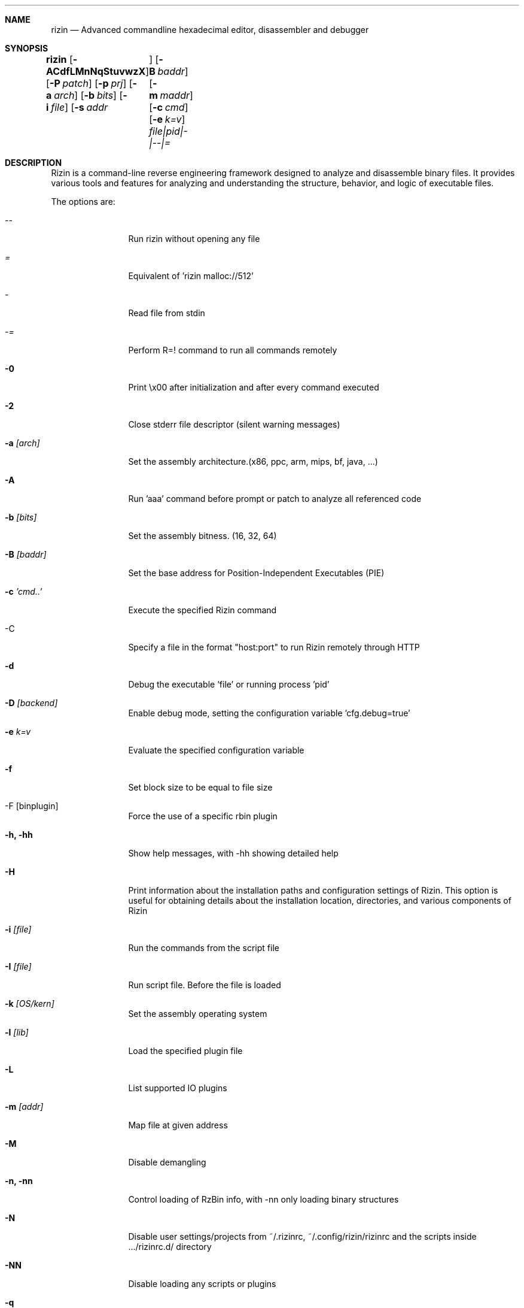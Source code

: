 .Dd Aug 25, 2023
.Dt RIZIN 1
.Sh NAME
.Nm rizin
.Nd Advanced commandline hexadecimal editor, disassembler and debugger
.Sh SYNOPSIS
.Nm rizin
.Op Fl ACdfLMnNqStuvwzX
.Op Fl P Ar patch
.Op Fl p Ar prj
.Op Fl a Ar arch
.Op Fl b Ar bits
.Op Fl i Ar file
.Op Fl s Ar addr	
.Op Fl B Ar baddr
.Op Fl m Ar maddr
.Op Fl c Ar cmd
.Op Fl e Ar k=v
.Ar file|pid|-|--|=
.Sh DESCRIPTION
Rizin is a command-line reverse engineering framework designed to analyze and
disassemble binary files. It provides various tools and features for analyzing
and understanding the structure, behavior, and logic of executable files.
.Pp
The options are:
.Bl -tag -width Fl
.It Ar --
Run rizin without opening any file
.It Ar =
Equivalent of 'rizin malloc://512'
.It Ar -
Read file from stdin
.It Ar -=
Perform R=! command to run all commands remotely
.It Fl 0
Print \\x00 after initialization and after every command executed
.It Fl 2
Close stderr file descriptor (silent warning messages)
.It Fl a Ar [arch]
Set the assembly architecture.(x86, ppc, arm, mips, bf, java, ...)
.It Fl A
Run 'aaa' command before prompt or patch to analyze all referenced code
.It Fl b Ar [bits]
Set the assembly bitness. (16, 32, 64)
.It Fl B Ar [baddr]
Set the base address for Position-Independent Executables (PIE)
.It Fl c Ar 'cmd..'
Execute the specified Rizin command
.It -C
Specify a file in the format "host:port" to run Rizin remotely through HTTP
.It Fl d
Debug the executable 'file' or running process 'pid'
.It Fl D Ar [backend]
Enable debug mode, setting the configuration variable 'cfg.debug=true'
.It Fl e Ar k=v
Evaluate the specified configuration variable
.It Fl f
Set block size to be equal to file size
.It -F [binplugin]
Force the use of a specific rbin plugin
.It Fl h, hh
Show help messages, with -hh showing detailed help
.It Fl H
Print information about the installation paths and configuration settings of Rizin. This option is useful for obtaining details about the installation location, directories, and various components of Rizin
.It Fl i Ar [file]
Run the commands from the script file
.It Fl I Ar [file]
Run script file. Before the file is loaded
.It Fl k Ar [OS/kern]
Set the assembly operating system
.It Fl l Ar [lib]
Load the specified plugin file
.It Fl L
List supported IO plugins
.It Fl m Ar [addr]
Map file at given address
.It Fl M
Disable demangling
.It Fl n, nn
Control loading of RzBin info, with -nn only loading binary structures
.It Fl N
Disable user settings/projects from ~/.rizinrc, ~/.config/rizin/rizinrc and the scripts inside .../rizinrc.d/ directory
.It Fl NN
Disable loading any scripts or plugins
.It Fl q
Quiet mode, suppresses prompt and quits after script execution
.It Fl qq
Quit before showing the prompt. Right after all the -e -c and -i arguments are evaluated
.It Fl Q
Same as q, but exiting without freeing RzCore, this produces leaks at exit time, but saves some precious ms to run the testsuite in fast mode
.It Fl p Ar [prj]
Set project file
.It Fl r Ar [rz-run]
Specify dbg.profile rz-run profile to use when spawning a program for debugging
.It Fl R Ar [rule]
Specify custom rz-run directives without having to create a rz-run profile
.It Fl s Ar [addr]
Start seeking at this address
.It Fl T
Avoid computing the file hashes
.It Fl u
Set bin.filter=false to load rbin info without filtering names
.It Fl v
Show version information and exit (Use -qv to get just the version number)
.It Fl V
Show rizin library versions
.It Fl w
Open in write mode
.It Fl x
Open the file without the execute flag
.It Fl X
Same as -e bin.usextr=false, do not use extract plugins, useful for dyldcache
.It Fl z, zz
do not load strings or load them even in raw
.El
.Sh ENVIRONMENT
.Pp
_NT_DEBUGGER_EXTENSION_PATH: path(s) to debugger extension DLLs
.Pp
ALACRITTY_LOG:               alacritty log file's path
.Pp
ANSICON:                     ansicon's W & H of the buffer and w & h of the window in the form of: "WxH (wxh)"
.Pp
CC:                          compiler's name or path
.Pp
DEBUGINFOD_URLS:             e bin.dbginfo.debuginfod_urls - use alternative debuginfod server
.Pp
COLORTERM:                   extra color capabilities for a terminal
.Pp
COLUMNS:                     terminal columns to use
.Pp
LD_LIBRARY_PATH:             path(s) to search for shared libraries at run time
.Pp
LIBRARY_PATH:                path(s) to search for static and shared libraries at compile time
.Pp
PATH:                        path(s) with executables
.Pp
RZ_CURL:                     whether to use curl (for SSL support)
.Pp
RZ_DEBUG_ASSERT:	         set a breakpoint when hitting an assert
.Pp
RZ_DEBUG_TOOL                debug tool to use when showing error messages and crash signal
.Pp
RZ_DYLDCACHE_FILTER:         dyld cache filter (MacOS dynamic libraries location(s) at runtime)
.Pp
RZ_HTTP_AUTHFILE:            HTTP Authentification user file
.Pp
RZ_LOGCOLORS:                should the log output use colors (TODO)
.Pp
RZ_LOGFILE:                  logging output filename/path
.Pp
RZ_LOGLEVEL:                 target log level/severity (0:DEBUG, 1:VERBOSE, 2:INFO, 3:WARN, 4:ERROR, 5:FATAL)
.Pp
RZ_LOGSHOWSOURCES:           should the log output contain src info (filename:lineno)
.Pp
RZ_PIPE_IN:                  rzpipe cmd input (file descriptor)
.Pp
RZ_PIPE_OUT:                 rzpipe cmd output (file descriptor)
.Pp
RZ_PREFIX:                   default prefix rizin was compiled for
.Pp
RZ_RCFILE:                   user config file
.Pp
SFLIBPATH:                   SFLib syscall library path
.Pp
SHELL:                       shell to use (eg: "sh")
.Pp
TEMP:                        Temp directory path (Windows)
.Pp
TMPDIR:                      tmp directory path (eg: /tmp)
.Pp
WT_SESSION:                  check if in Windows terminal
.Pp
TERM:                        terminal's type and color

.Sh EXAMPLE
.Pp
Start rizin in analysis mode (-A) on the /bin/ls executable:
.Pp
.Nm rizin Fl A Ar /bin/ls
.Pp
Open the file /bin/ls in write mode, allowing you to make changes to the binary:
.Pp
.Nm rizin Fl w Ar /bin/ls
.Pp
Start rizin's debugger (-d) on /bin/ls and passes arguments "-l" and "/tmp" to the program for debugging:
.Pp
.Nm rizin Fl d Ar /bin/ls Fl l Ar /tmp
.Pp
.Sh SEE ALSO
.Pp
.Xr rz-test(1) ,
.Xr rz-hash(1) ,
.Xr rz-find(1) ,
.Xr rz-bin(1) ,
.Xr rz-diff(1) ,
.Xr rz-asm(1) ,
.Xr rz-ax(1) ,
.Xr rz-gg(1) ,
.Xr rz-run(1)
.Sh AUTHORS
.Pp
pancake <pancake@nopcode.org>
.It
byteninjaa0
